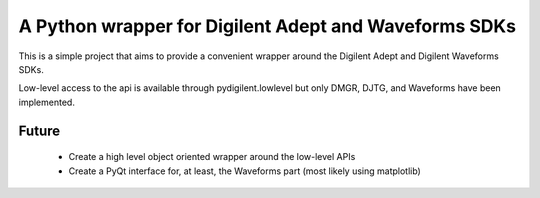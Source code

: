 A Python wrapper for Digilent Adept and Waveforms SDKs
======================================================

This is a simple project that aims to provide a convenient
wrapper around the Digilent Adept and Digilent Waveforms
SDKs.

Low-level access to the api is available through pydigilent.lowlevel
but only DMGR, DJTG, and Waveforms have been implemented.

Future
------

	* Create a high level object oriented wrapper around the low-level APIs
	* Create a PyQt interface for, at least, the Waveforms part (most likely using matplotlib)
